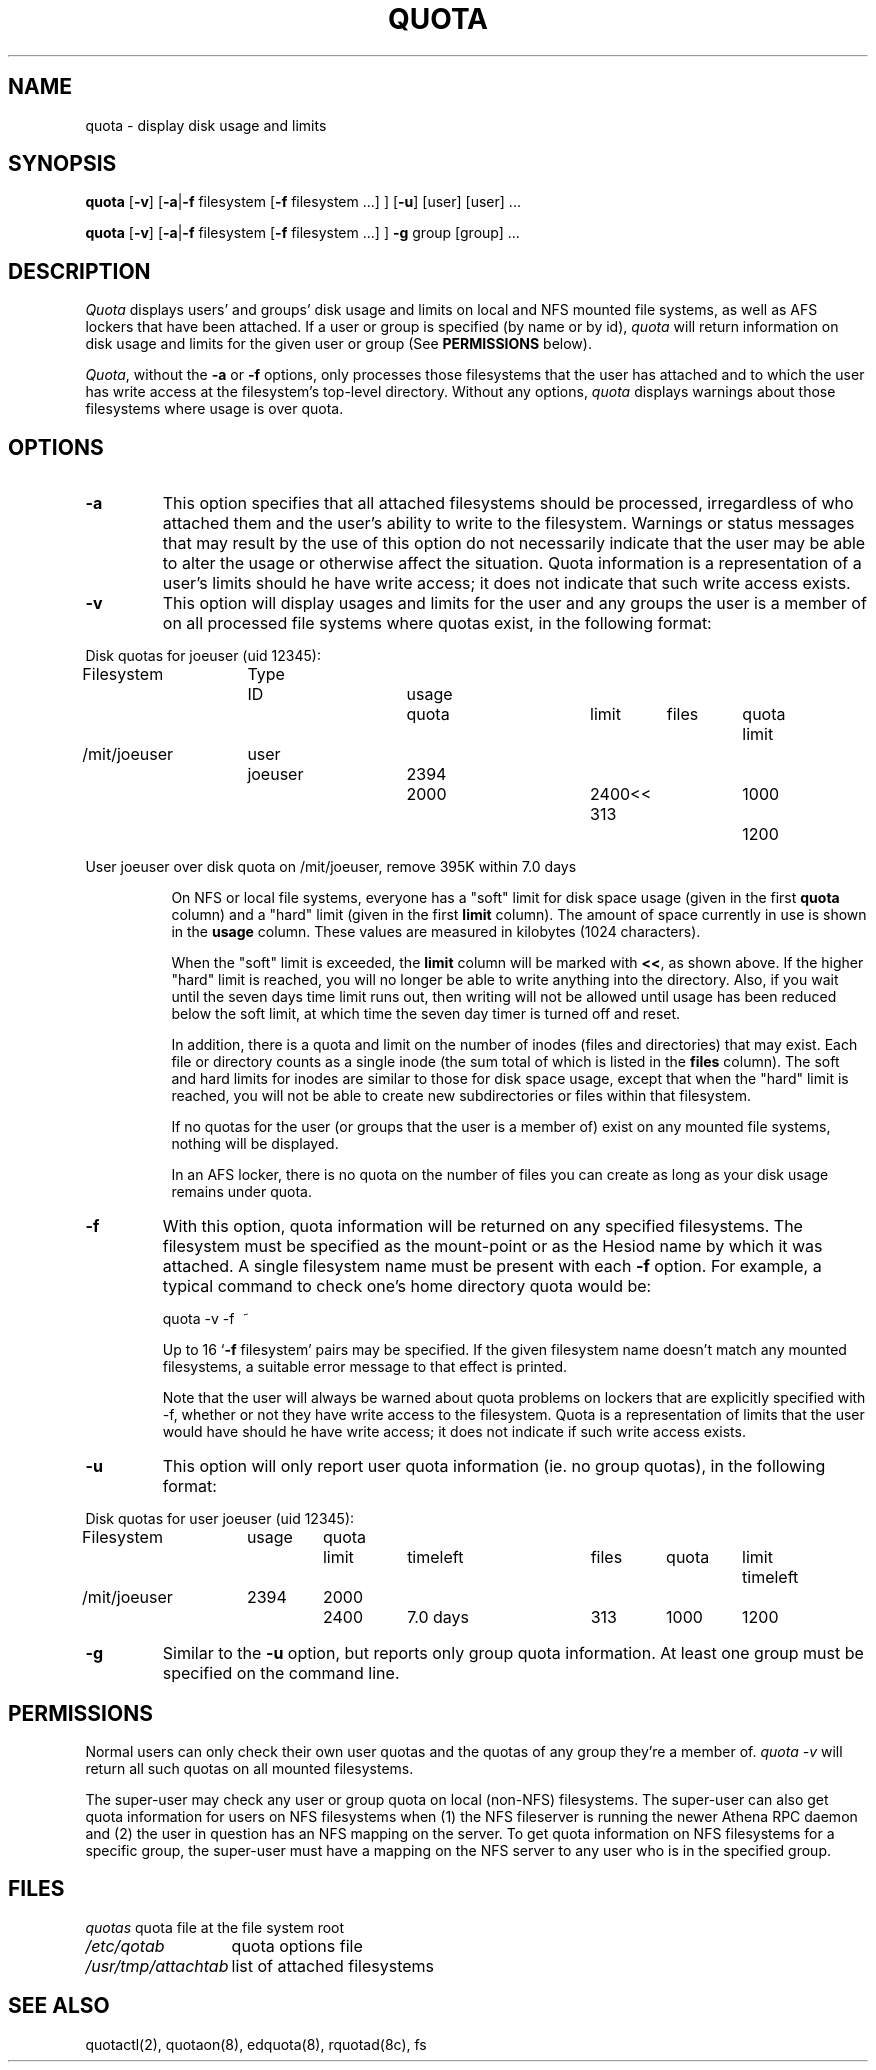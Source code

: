 .\" @(#)quota.1 1.1 85/12/28 SMI; from UCB 4.2
.TH QUOTA 1  "25 Jun 1991"
.UC 4
.SH NAME
quota \- display disk usage and limits
.SH SYNOPSIS
\fBquota\fP [\fB\-v\fP] [\fB\-a\fP|\fB\-f\fP filesystem [\fB\-f\fP filesystem ...] ] [\fB\-u\fP] [user] [user] ...

\fBquota\fP [\fB\-v\fP] [\fB\-a\fP|\fB\-f\fP filesystem [\fB\-f\fP filesystem ...] ] \fB\-g\fP group [group] ...
.SH DESCRIPTION
.I Quota
displays users' and groups' disk usage and limits on local and NFS
mounted file systems, as well as AFS lockers that have been attached.  If a
user or group is specified (by name or by 
id), \fIquota\fP will return information on disk usage and limits for
the given user or group (See \fBPERMISSIONS\fP below).
.LP
\fIQuota\fP, without the \fB\-a\fP or \fB\-f\fP options, only processes
those filesystems that the user has attached and to which the user has
write access at the filesystem's top-level directory.  Without any
options, \fIquota\fP displays warnings about those filesystems where
usage is over quota.

.SH OPTIONS

.IP \fB\-a\fP
This option specifies that all attached filesystems should be processed,
irregardless of who attached them and the user's ability to write to the
filesystem.  Warnings or status messages that may result by the use of
this option do not necessarily indicate that the user may be able to
alter the usage or otherwise affect the situation.  Quota information is
a representation of a user's limits should he have write access; it does
not indicate that such write access exists.

.IP \fB\-v\fP
This option will display
usages and limits for the user and any groups the user is a member of
on all processed file systems where quotas exist, in the following
format:

.nf
.if n .in -.75in
.if n .ta 1.3i 2.0i 2.8i 3.5i 4.5i 5.2i 5.9i 6.6i
.if t .ta .9i 1.4i 2.1i 2.7i 3.4i 4.2i 4.6i 5.2i
Disk quotas for joeuser (uid 12345):
Filesystem	Type	ID	usage	quota	limit	files	quota	limit
/mit/joeuser	user	joeuser	 2394	 2000	 2400<<   313	 1000	 1200

User joeuser over disk quota on /mit/joeuser, remove 395K within 7.0 days
.ta .5in
.if n .in +.755i
.fi

On NFS or local file systems, everyone has a "soft" limit for disk space
usage (given in the first 
.B quota
column) and a
"hard" limit (given in the first
.B limit
column).  The amount of space
currently in use is shown in the
.B usage
column.  These values
are measured in kilobytes (1024 characters).

When the "soft" limit is exceeded, the
.B limit
column will be marked with \fB<<\fP, as shown above.  If the higher
"hard" limit is reached, you will no longer be able to write anything
into the directory.  Also, if you wait until the seven days time limit
runs out, then writing will not be allowed until usage has been reduced
below the soft limit, at which time the seven day timer is turned off
and reset.

In addition, there is a quota and limit on the number of inodes (files and
directories) that may exist.  Each file or directory counts as a single inode
(the sum total of which is listed in the
.B files
column).  The soft and hard
limits for inodes are similar to those for disk space usage, except that when
the "hard" limit is reached, you will not be able to create new subdirectories
or files within that filesystem.

If no quotas for the user (or groups that the user is a member of) exist
on any mounted file systems, nothing will be displayed.

In an AFS locker, there is no quota on the number of files you can
create as long as your disk usage remains under quota.

.IP \fB\-f\fP filesystem
With this option, quota information will be returned on any specified
filesystems.  The filesystem must be specified as the mount-point or as
the Hesiod name by which it was attached.  A single filesystem name
must be present with each \fB\-f\fP option.  For example, a typical
command to check one's home directory quota would be:
.nf
.ta .3i

	quota -v -f\  ~
.fi

Up to 16 `\fB\-f\fP filesystem' pairs may be specified.  If the given
filesystem name doesn't match any mounted filesystems, a suitable
error message to that effect is printed.

Note that the user will always be warned about quota problems on lockers
that are explicitly specified with -f, whether or not they have write
access to the filesystem.  Quota is a representation of limits that the
user would have should he have write access; it does not indicate if
such write access exists.

.IP \fB\-u\fP
This option will only report user quota information (ie. no group quotas), 
in the following format:

.nf
.if n .in -.75in
.if n .ta 1.3i 2.0i 2.7i 3.5i 4.5i 5.2i 5.9i 6.6i
.if t .ta .9i 1.4i 2.1i 2.7i 3.4i 4.2i 4.6i 5.2i
Disk quotas for user joeuser (uid 12345):
Filesystem	usage	quota	limit	timeleft	files	quota	limit	timeleft
/mit/joeuser	2394	2000	2400	7.0 days	313	1000	1200
.if n .in +.755i
.fi
.IP \fB\-g\fP
Similar to the \fB-u\fP option, but reports only group quota information.  At
least one group must be specified on the command line.
.SH PERMISSIONS
Normal users can only check their own user quotas and the quotas of any
group they're a member of. \fIquota -v\fP will return all such quotas on
all mounted filesystems. 

The super-user may check any user or group quota on local (non-NFS)
filesystems.  The super-user can also get quota information for users
on NFS filesystems when (1) the NFS fileserver is running the newer
Athena RPC daemon and (2) the user in question has an NFS mapping on
the server.  To get quota information on NFS filesystems for a
specific group, the super-user must have a mapping on the NFS server
to any user who is in the specified group.
.SH FILES
.nf
.ta 2i
\fIquotas\fP	quota file at the file system root
\fI/etc/qotab\fP	quota options file
\fI/usr/tmp/attachtab\fP	list of attached filesystems
.fi
.DT
.SH "SEE ALSO"
quotactl(2), quotaon(8), edquota(8), rquotad(8c), fs
